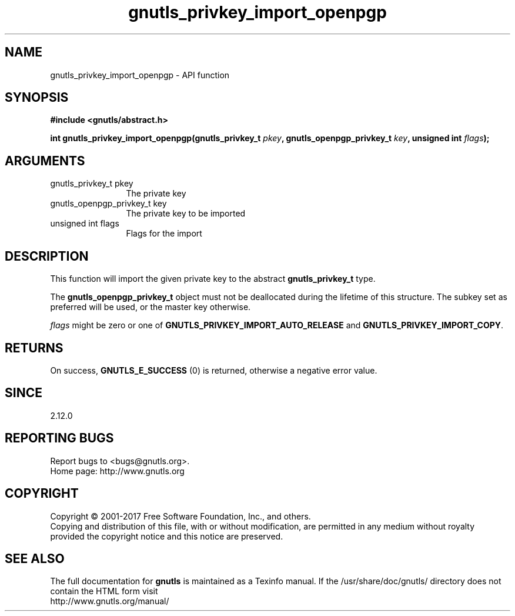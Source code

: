 .\" DO NOT MODIFY THIS FILE!  It was generated by gdoc.
.TH "gnutls_privkey_import_openpgp" 3 "3.5.8" "gnutls" "gnutls"
.SH NAME
gnutls_privkey_import_openpgp \- API function
.SH SYNOPSIS
.B #include <gnutls/abstract.h>
.sp
.BI "int gnutls_privkey_import_openpgp(gnutls_privkey_t " pkey ", gnutls_openpgp_privkey_t " key ", unsigned int " flags ");"
.SH ARGUMENTS
.IP "gnutls_privkey_t pkey" 12
The private key
.IP "gnutls_openpgp_privkey_t key" 12
The private key to be imported
.IP "unsigned int flags" 12
Flags for the import
.SH "DESCRIPTION"
This function will import the given private key to the abstract
\fBgnutls_privkey_t\fP type.

The \fBgnutls_openpgp_privkey_t\fP object must not be deallocated
during the lifetime of this structure. The subkey set as
preferred will be used, or the master key otherwise.

 \fIflags\fP might be zero or one of \fBGNUTLS_PRIVKEY_IMPORT_AUTO_RELEASE\fP
and \fBGNUTLS_PRIVKEY_IMPORT_COPY\fP.
.SH "RETURNS"
On success, \fBGNUTLS_E_SUCCESS\fP (0) is returned, otherwise a
negative error value.
.SH "SINCE"
2.12.0
.SH "REPORTING BUGS"
Report bugs to <bugs@gnutls.org>.
.br
Home page: http://www.gnutls.org

.SH COPYRIGHT
Copyright \(co 2001-2017 Free Software Foundation, Inc., and others.
.br
Copying and distribution of this file, with or without modification,
are permitted in any medium without royalty provided the copyright
notice and this notice are preserved.
.SH "SEE ALSO"
The full documentation for
.B gnutls
is maintained as a Texinfo manual.
If the /usr/share/doc/gnutls/
directory does not contain the HTML form visit
.B
.IP http://www.gnutls.org/manual/
.PP

